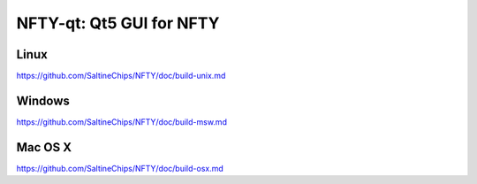 NFTY-qt: Qt5 GUI for NFTY
===============================

Linux
-------
https://github.com/SaltineChips/NFTY/doc/build-unix.md

Windows
--------
https://github.com/SaltineChips/NFTY/doc/build-msw.md

Mac OS X
--------
https://github.com/SaltineChips/NFTY/doc/build-osx.md
